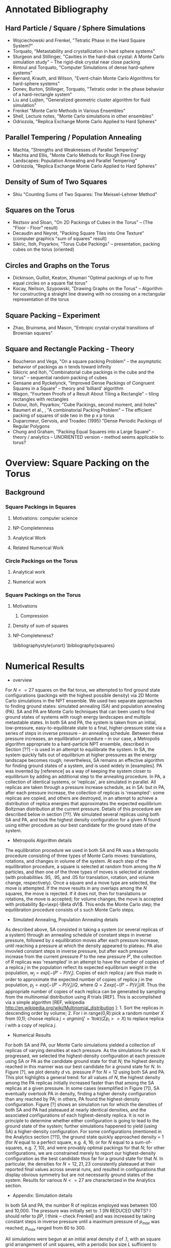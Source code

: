 #+STARTUP: hidestars

* Annotated Bibliography

** Hard Particle / Square / Sphere Simulations
- Wojciechowski and Frenkel, "Tetratic Phase in the Hard Square System?" \cite{Wojciechowski2004} 
- Torquato, "Metastability and crystallization in hard sphere systems" \cite{Rintoul1996}
- Sturgeon and Stillinger, "Cavities in the hard-disk crystal: A Monte Carlo simulation study" \cite{Sturgeon1992} -- The rigid-disk crystal near close packing
- Rintoul and Torquato, "Computer Simulations of dense hard-sphere systems" \cite{Rintoul1996a}
- Bernard, Krauth, and Wilson, "Event-chain Monte Carlo Algorithms for hard-sphere systems"
- Donev, Burton, Stillinger, Torquato, "Tetratic order in the phase behavior of a hard-rectangle system" \cite{Donev2006}
- Liu and Luijten, "Generalized geometric cluster algorithm for fluid simulation" \cite{Liu2005}
- Frenkel "Monte Carlo Methods in Various Ensembles" \cite{Frenkel1996}
- Shell, Lecture notes, "Monte Carlo simulations in other ensembles" \cite{Shell2009}
- Odriozola,  "Replica Exchange Monte Carlo Applied to Hard Spheres"  \cite{Odriozola2009}

** Parallel Tempering / Population Annealing
- Machta, "Strengths and Weaknesses of Parallel Tempering"  \cite{Machta2010}
- Machta and Ellis, "Monte Carlo Methods for Rough Free Energy Landscapes: Population Annealing and Parallel Tempering" \cite{Machta2011}
- Odriozola,  "Replica Exchange Monte Carlo Applied to Hard Spheres"  \cite{Odriozola2009}

** Density of Sum of Two Squares
- Shiu "Counting Sums of Two Squares: The Meissel-Lehmer Method" \cite{Shiu1986}

** Squares on the Torus 
- Reztsov and Sloan, "On 2D Packings of Cubes in the Torus" -- (The "Floor - Floor" result) \cite{Reztsov1997}
- Decaudin and Neyret, "Packing Square Tiles into One Texture"  (computer graphics "sum of squares" result) \cite{Decaudin2004}
- Sikiric, Itoh, Poyarkov, "Torus Cube Packings" \cite{Sikiric} -- presentation, packing cubes on the torus (oriented)

** Circles and Graphs on the Torus
- Dickinson, Guillot, Keaton, Xhumari  "Optimal packings of up to five equal circles on a square flat torus" \cite{Dickinson2011}
- Kocay, Neilson, Szypowski, "Drawing Graphs on the Torus" -- Algorithm for constructing a straight line drawing with no crossing on a rectangular representation of the torus \cite{Kocay2001}

** Square Packing -- Experiment
- Zhao, Bruinsma, and Mason, "Entropic crystal-crystal transitions of Brownian squares" \cite{Zhao2011}

** Square and Rectangle Packing - Theory 
- Boucheron and Vega, "On a square packing Problem" -- the asymptotic behavior of packings as n tends toward infinity \cite{Boucheron2000}
- Sikicric and Itoh, "Combinatorial cube packings in the cube and the torus" -- sequential random packing of cubes \cite{Sikiric2010}
- Gensane and Ryckelynck, "Improved Dense Packings of Congruent Squares in a Square" -- theory and 'billiard' algorithm \cite{Gensane2004}
- Wagon, "Fourteen Proofs of a Result About Tiling a Rectangle" \cite{Wagon1994} -- tiling rectangles with rectangles
- Dutour, Itoh, Poyarkov, "Cube Packings, second moment, and holes" \cite{DutourSikiric2007}
- Baumert et al., , "A combinatorial Packing Problem" \cite{Baumert1970} -- The efficient packing of squares of side two in the p x p torus
- Duparcmeur, Gervois, and Troadec (1995) "Dense Periodic Packings of Regular Polygons \cite{Duparcmeur1995}
- Chung and Graham,  "Packing Equal Squares into a Large Square" \cite{Chung2009} -- theory / analytics -- UNORIENTED version -- method seems applicable to torus? 

* Overview: Square Packing on the Torus
** Background

*** Square Packings in Squares
**** Motivations: computer science
**** NP-Completenness
**** Analytical Work
**** Related Numerical Work

*** Circle Packings on the Torus
**** Analytical work
**** Numerical work

*** Square Packings on the Torus
**** Motivations
***** Compression
**** Density of sum of squares
**** NP-Completeness?



\bibliographystyle{unsrt}
\bibliography{squares}

* Numerical Results
- overview
For $N<=27$ squares on the flat torus, we attempted to find ground state configurations (packings with the highest possible density) via 2D Monte Carlo simulations in the NPT ensemble.  We used two separate approaches to finding ground states: simulated annealing (SA) and population annealing (PA).  SA and PA are Monte Carlo techniques that can been used to find ground states of systems with rough energy landscapes and multiple metastable states.  In both SA and PA, the system is taken from an initial,  low-pressure, easy-to-equilibrate state to a final, higher-pressure state via a series of steps in inverse pressure -- an annealing schedule. Between these pressure increases, an equilibration procedure -- in our case, a Metropolis algorithm appropriate to a hard-particle NPT ensemble, described in Section [??] -- is used in an attempt to equilibrate the system.  In SA, the system quickly falls out of equilibrium at higher pressures as the energy landscape becomes rough; nevertheless, SA remains an effective algorithm for finding ground states of a system, and is used widely in [examples].  PA was invented by [reference] as a way of keeping the system closer to equilibrium by adding an additional step to the annealing procedure.  In PA, a collection of identical systems, or 'replicas', are simulated in parallel.  All replicas are taken through a pressure increase schedule, as in SA: but in PA, after each pressure increase, the collection of replicas is 'resampled':  some replicas are copied, and others are destroyed, in an attempt to achieve a distribution of replica energies that approximates the expected equilibrium Boltzman distribution at the current pressure.  Details of this procedure are described below in section [??].  We simulated several replicas using both SA and PA, and took the highest density configuration for a given $N$ found using either procedure as our best candidate for the ground state of the system.
- Metropolis Algorithm details
The equilibration procedure we used in both SA and PA was a Metropolis procedure consisting of three types of Monte Carlo moves:  translations, rotations, and changes in volume of the system.  At each step of the equilibration procedure, a square is selected at random from among the $N$ particles, and then one of the three types of moves is selected at random (with probabilities .95, .95, and .05 for translation, rotation, and volume change, respectively).  Once a square and a move type are selected, the move is attempted.  If the move results in any overlaps among the $N$ squares, the move is rejected.  If it does not, then for translations or rotations, the move is accepted; for volume changes, the move is accepted with probability $p=\exp(-\Beta dV)$.  This ends the Monte Carlo step; the equilibration procedure consists of $s$ such Monte Carlo steps. 
- Simulated Annealing, Population Annealing details
As described above, SA consisted in taking a system (or several replicas of a system) through an annealing schedule of constant steps in inverse pressure, followed by $s$ equilibration moves after each pressure increase, until reaching a pressure at which the density appeared to plateau. PA also invovled constant steps in inverse pressure, but after each pressure increase from the current pressure $P$ to the new pressure $P'$, the collection of $R$ replicas was 'resampled' in an attempt to have the number of copies of a replica $j$ in the population reflect its expected equilibrium weight in the population, $w_j=exp[-(P'-P)V_j]$. Copies of each replica $j$ are thus made in order to approximate the expected number of copies of replica $j$ in the population, $p_j=exp[-(P'-P)V_j]/Q$, where $Q=\Sigma exp[-(P'-P)V_j]/R$.  Thus the appropriate number of copies of each replica can be generated by sampling from the multinomial distribution using $R$ trials [REF].  This is accomplished via a simple algorithm [REF, wikipedia http://en.wikipedia.org/wiki/Multinomial_distribution ]:  1. Sort the replicas in descending order by volume; 2. For i in range(0,R):pick a random number $X$ from (0,1); choose replica $j= arg min (j'=1 to k) (\Sigma p_i >= X)$ to replace replica $i$ with a copy of replica $j$.  
- Numerical Results
For both SA and PA, our Monte Carlo simulations yielded a collection of replicas of varying densities at each pressure.  As the simulations for each $N$ progressed, we selected the highest-density configuration at each pressure using SA or PA as the candidate ground state for that $N$; the highest density reached in this manner was our best candidate for a ground state for $N$.  In Figure [?], we plot density $d$ vs. pressure $P$ for $N=12$ using both SA and PA.  This plot highlights a general trend:  for all values of $N$, the highest density among the PA replicas initially increased faster than that among the SA replicas at a given pressure.  In some cases (exemplified in Figure [?]), SA eventually overtook PA in density, finding a higher density configuration than any reached by PA; in others, PA found the highest-density configuration.  Figure [?] shows an simulation run for which the densities of both SA and PA had plateaued at nearly identical densities, and the associated configurations of each highest-density replica.  It is not in principle to determine whether either configuration is going to lead to the ground state of the system; further simulations happened to yield (using SA) a higher-density configuration. For some configurations (mentioned in the Analytics section [??]), the ground state quickly approached density = 1 (for $N$ equal to a perfect square, e.g. 4, 16; or for $N$ equal to a sum-of-squares, e.g. 7, 10), and were provably optimal packings for that $N$; for other configurations, we are constrained merely to report our highest-density configuration as the best candidate thus far for a ground state for that $N$. In particular, the densities for $N=12,21,23$ consistently plateaued at their reported final values across several runs, and resulted in configurations that display obvious symmetry but are not necessarily ground states of the system. Results for various $N<=27$ are characterized in the Analytics section.
- Appendix: Simulation details
In both SA and PA, the number R of replicas employed was between 100 and 10,000.  The pressure was initially set to .1 [IN REDUCED UNITS? I should refer to $\beta P$, I think -- check Frenkel] and was increased by taking constant steps in inverse pressure until a maximum pressure of $p_{max}$ was reached; $p_{max}$ ranged from 60 to 300.

All simulations were begun at an initial areal density $d$ of .1, with an square grid arrangement of unit squares, with a periodic box size $L$ sufficient to contain the squares and achieve the initial density.  

During the equilibration procedure, the maximum value of translations, rotations, and volume changes were separately modified in order to achieve an acceptance ratio for each of $.4$. 

The majority of the computational work during the equilibration procedure (and in the entire SA and PA algorithms) thus consists in checking for square overlaps.  For this, we relied on a fast algorithm for detecting polygon overlaps, the General Polygon Clipping Library by Alan Murta [REF], and the Python wrapper written for this by Joerg Raedler [REF].

Rather than changing the volume of the entire system, the periodic box in the simulations were kept at a constant size, and the sizes of the individual squares were all scaled, in order to achieve the desired new volume.

Configurations were visualized using the VPython library [REF].  



* Analytical Results
- diagrams showing the different configurations
- 
